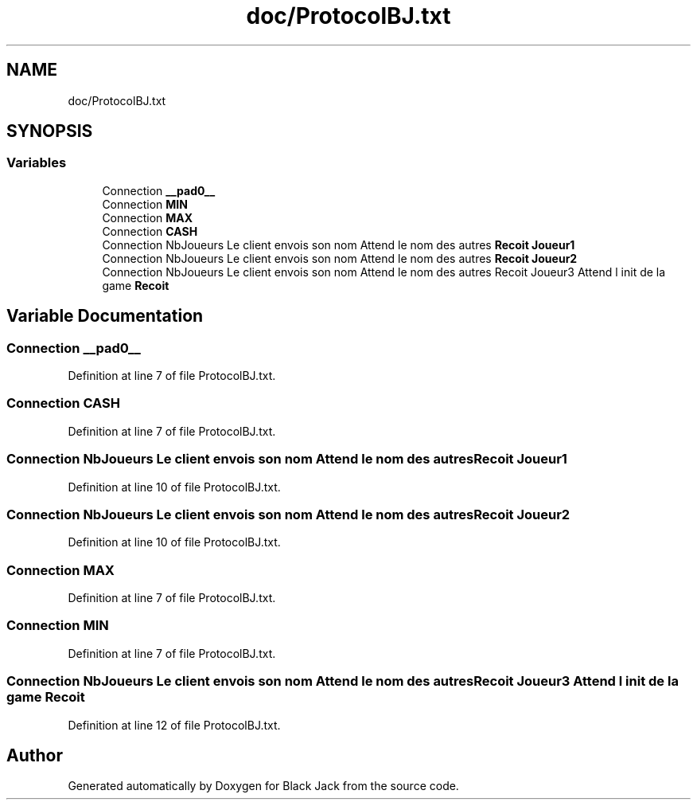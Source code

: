 .TH "doc/ProtocolBJ.txt" 3 "Mon Jun 8 2020" "Version Alpha" "Black Jack" \" -*- nroff -*-
.ad l
.nh
.SH NAME
doc/ProtocolBJ.txt
.SH SYNOPSIS
.br
.PP
.SS "Variables"

.in +1c
.ti -1c
.RI "Connection \fB__pad0__\fP"
.br
.ti -1c
.RI "Connection \fBMIN\fP"
.br
.ti -1c
.RI "Connection \fBMAX\fP"
.br
.ti -1c
.RI "Connection \fBCASH\fP"
.br
.ti -1c
.RI "Connection NbJoueurs Le client envois son nom Attend le nom des autres \fBRecoit\fP \fBJoueur1\fP"
.br
.ti -1c
.RI "Connection NbJoueurs Le client envois son nom Attend le nom des autres \fBRecoit\fP \fBJoueur2\fP"
.br
.ti -1c
.RI "Connection NbJoueurs Le client envois son nom Attend le nom des autres Recoit Joueur3 Attend l init de la game \fBRecoit\fP"
.br
.in -1c
.SH "Variable Documentation"
.PP 
.SS "Connection __pad0__"

.PP
Definition at line 7 of file ProtocolBJ\&.txt\&.
.SS "Connection CASH"

.PP
Definition at line 7 of file ProtocolBJ\&.txt\&.
.SS "Connection NbJoueurs Le client envois son nom Attend le nom des autres \fBRecoit\fP Joueur1"

.PP
Definition at line 10 of file ProtocolBJ\&.txt\&.
.SS "Connection NbJoueurs Le client envois son nom Attend le nom des autres \fBRecoit\fP Joueur2"

.PP
Definition at line 10 of file ProtocolBJ\&.txt\&.
.SS "Connection MAX"

.PP
Definition at line 7 of file ProtocolBJ\&.txt\&.
.SS "Connection MIN"

.PP
Definition at line 7 of file ProtocolBJ\&.txt\&.
.SS "Connection NbJoueurs Le client envois son nom Attend le nom des autres Recoit Joueur3 Attend l init de la game Recoit"

.PP
Definition at line 12 of file ProtocolBJ\&.txt\&.
.SH "Author"
.PP 
Generated automatically by Doxygen for Black Jack from the source code\&.
